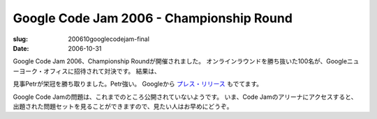.. -*- mode: rst; coding: utf-8 -*-

==========================================================
Google Code Jam 2006 - Championship Round
==========================================================

:slug: 200610googlecodejam-final
:date: 2006-10-31

.. meta::
  :edituri: http://www.blogger.com/feeds/15880554/posts/default/3046389304958471988
  :published: 2006-10-31T23:00:00+09:00

Google Code Jam 2006、Championship Roundが開催されました。
オンラインラウンドを勝ち抜いた100名が、Googleニューヨーク・オフィスに招待されて対決です。
結果は、

.. image:: http://static.flickr.com/121/284664008_4797661794_o.png
   :alt: Google Code Jam 2006 Championship Round Result

見事Petrが栄冠を勝ち取りました。Petr強い。
Googleから `プレス・リリース`__ もでてます。

__ http://www.google.com/press/pressrel/codejamwinners_2006.html

Google Code Jamの問題は、これまでのところ公開されていないようです。
いま、Code Jamのアリーナにアクセスすると、出題された問題セットを見ることができますので、見たい人はお早めにどうぞ。